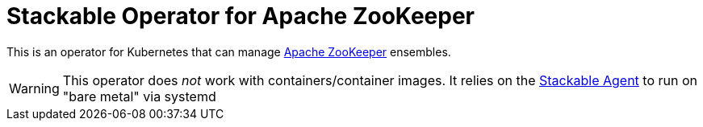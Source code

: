 = Stackable Operator for Apache ZooKeeper

This is an operator for Kubernetes that can manage https://zookeeper.apache.org/[Apache ZooKeeper] ensembles.

WARNING: This operator does _not_ work with containers/container images. It relies on the https://github.com/stackabletech/agent/[Stackable Agent] to run on "bare metal" via systemd

